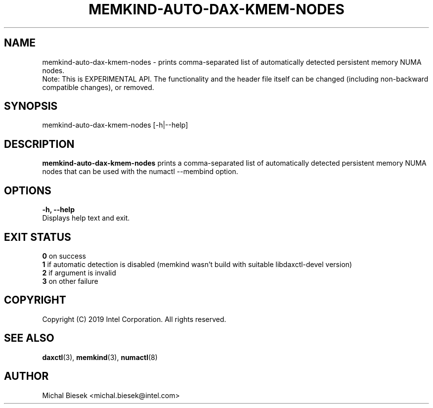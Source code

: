 .\"
.\" Copyright (C) 2019 Intel Corporation.
.\" All rights reserved.
.\"
.\" Redistribution and use in source and binary forms, with or without
.\" modification, are permitted provided that the following conditions are met:
.\" 1. Redistributions of source code must retain the above copyright notice(s),
.\"    this list of conditions and the following disclaimer.
.\" 2. Redistributions in binary form must reproduce the above copyright notice(s),
.\"    this list of conditions and the following disclaimer in the documentation
.\"    and/or other materials provided with the distribution.
.\"
.\" THIS SOFTWARE IS PROVIDED BY THE COPYRIGHT HOLDER(S) ``AS IS'' AND ANY EXPRESS
.\" OR IMPLIED WARRANTIES, INCLUDING, BUT NOT LIMITED TO, THE IMPLIED WARRANTIES OF
.\" MERCHANTABILITY AND FITNESS FOR A PARTICULAR PURPOSE ARE DISCLAIMED.  IN NO
.\" EVENT SHALL THE COPYRIGHT HOLDER(S) BE LIABLE FOR ANY DIRECT, INDIRECT,
.\" INCIDENTAL, SPECIAL, EXEMPLARY, OR CONSEQUENTIAL DAMAGES (INCLUDING, BUT NOT
.\" LIMITED TO, PROCUREMENT OF SUBSTITUTE GOODS OR SERVICES; LOSS OF USE, DATA, OR
.\" PROFITS; OR BUSINESS INTERRUPTION) HOWEVER CAUSED AND ON ANY THEORY OF
.\" LIABILITY, WHETHER IN CONTRACT, STRICT LIABILITY, OR TORT (INCLUDING NEGLIGENCE
.\" OR OTHERWISE) ARISING IN ANY WAY OUT OF THE USE OF THIS SOFTWARE, EVEN IF
.\" ADVISED OF THE POSSIBILITY OF SUCH DAMAGE.
.\"
.TH "MEMKIND-AUTO-DAX-KMEM-NODES" 1 "2019-08-29" "Intel Corporation" "MEMKIND-AUTO-DAX-KMEM-NODES" \" -*- nroff -*-
.SH "NAME"
memkind-auto-dax-kmem-nodes - prints comma-separated list of automatically detected persistent memory NUMA nodes.
.br
Note: This is EXPERIMENTAL API. The functionality and the header file itself can be changed (including non-backward compatible changes), or removed.
.SH "SYNOPSIS"
memkind-auto-dax-kmem-nodes [-h|--help]
.SH "DESCRIPTION"
.BR memkind-auto-dax-kmem-nodes
prints a comma-separated list of automatically detected persistent memory NUMA nodes that can be used with the numactl --membind option.
.SH "OPTIONS"
.BR " -h, --help"
              Displays help text and exit.
.SH "EXIT STATUS"
.BR 0
on success
.br
.BR 1
if automatic detection is disabled (memkind wasn't build with suitable libdaxctl-devel version)
.br
.BR 2
if argument is invalid
.br
.BR 3
on other failure
.SH "COPYRIGHT"
Copyright (C) 2019 Intel Corporation. All rights reserved.
.SH "SEE ALSO"
.BR daxctl (3),
.BR memkind (3),
.BR numactl (8)
.SH "AUTHOR"
Michal Biesek <michal.biesek@intel.com>
